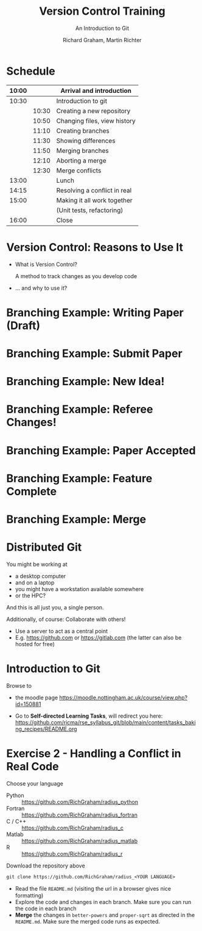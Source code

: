 #+TITLE: Version Control Training
#+SUBTITLE: An Introduction to Git
#+AUTHOR: Richard Graham, Martin Richter
#+OPTIONS: H:1 toc:nil
#+LATEX_CLASS: beamer
#+BEAMER_THEME:

# call (org-beamer-export-to-latex)
# Note: The preamble should look like this:
#+begin_src latex :exports none :noeval
\documentclass[presentation, smaller, aspectratio=169]{beamer}
\usepackage{graphicx}
\usepackage{float}
\usepackage{minted}
\author{Richard Graham, Martin Richter}
\date{19/12/2024}
\title{Version Control Training}
\subtitle{An Introduction to Git}
% \hypersetup{
%  pdfauthor={Richard Graham, Martin Richter},
%  pdftitle={Version Control Training},
%  pdfkeywords={},
%  pdfsubject={},
%  pdfcreator={Emacs 29.3 (Org mode 9.7.11)},
%  pdflang={English}}

%  \usepackage[hyperindex=true, bookmarks=true, extension=pdf, colorlinks=true, pdfborder={0 0 0}, plainpages=false,hyperfootnotes=true, debug=false, draft=false, pagebackref=true, linktoc=all]{hyperref}

\begin{document}
#+end_src


* Schedule
| 10:00 |       | Arrival and introduction     |
|-------+-------+------------------------------|
| 10:30 |       | Introduction to git          |
|       | 10:30 | Creating a new repository    |
|       | 10:50 | Changing files, view history |
|       | 11:10 | Creating branches            |
|       | 11:30 | Showing differences          |
|       | 11:50 | Merging branches             |
|       | 12:10 | Aborting a merge             |
|       | 12:30 | Merge conflicts              |
|-------+-------+------------------------------|
| 13:00 |       | Lunch                        |
|-------+-------+------------------------------|
| 14:15 |       | Resolving a conflict in real |
|-------+-------+------------------------------|
| 15:00 |       | Making it all work together  |
|       |       | (Unit tests, refactoring)    |
|-------+-------+------------------------------|
| 16:00 |       | Close                        |
|-------+-------+------------------------------|

* Version Control: Reasons to Use It
# Title Slide

- What is Version Control?

  A method to track changes as you develop code

- ... and why to use it?

* Branching Example: Writing Paper (Draft)
#+name: branching_010_paper_draft
#+begin_src ditaa :file figures/main_branch_010.png :cmdline -r -T :exports results :noeval
   main
   +-----------+   +-----------+   +-----------+
   | Commit A1 |-->| Commit A2 |-->| Commit A3 |
   | cBLU      |   | cBLU      |   | cBLU      |
   +-----------+   +-----------+   +-----------+
#+end_src

#+RESULTS: branching_010_paper_draft
#+attr_latex: :scale 0.3
[[file:figures/main_branch_010.png]]

* Branching Example: Submit Paper
#+name: branching_020_submit_paper
#+begin_src ditaa :file figures/main_branch_020.png :cmdline -r -T :exports results :noeval
   main
   +-----------+   +-----------+   +-----------+
   | Commit A1 |-->| Commit A2 |-->| Commit A3 |
   | cBLU      |   | cBLU      |   | cBLU      |
   +-----------+   +-----------+   +-----------+
                                     ^
                                     |
                                     |
                          Paper submitted
#+end_src

#+RESULTS: branching_020_submit_paper
#+attr_latex: :scale 0.3
[[file:figures/main_branch_020.png]]

* Branching Example: New Idea!
#+name: branching_30_develop_new_idea
#+begin_src ditaa :file figures/main_branch_030.png :cmdline -r -T :exports results :noeval
                                                        +-----------+   +-----------+   +-----------+
                                                    +-->| Commit B1 |-->| Commit B2 |-->| ????      |
                                                    |   | cRED      |   | cRED      |   | cRED      |
                                Major new feature!  |   +-----------+   +-----------+   +-----------+
                                            +-------+
                                            |
                                            |
   main                                     |
   +-----------+   +-----------+   +-----------+
   | Commit A1 |-->| Commit A2 |-->| Commit A3 |
   | cBLU      |   | cBLU      |   | cBLU      |
   +-----------+   +-----------+   +-----------+
                                     ^
                                     |
                                     |
                          Paper submitted
#+end_src

#+RESULTS: branching_30_develop_new_idea
#+attr_latex: :scale 0.3
[[file:figures/main_branch_030.png]]

* Branching Example: Referee Changes!
#+name: branching_40_referee_changes
#+begin_src ditaa :file figures/main_branch_040.png :cmdline -r -T :exports results :noeval
                                                        +-----------+   +-----------+   +-----------+
                                                    +-->| Commit B1 |-->| Commit B2 |-->| ????      |
                                                    |   | cRED      |   | cRED      |   | cRED      |
                                Major new feature!  |   +-----------+   +-----------+   +-----------+
                                            +-------+
                                            |
                                            |
   main                                     |
   +-----------+   +-----------+   +-----------+
   | Commit A1 |-->| Commit A2 |-->| Commit A3 |
   | cBLU      |   | cBLU      |   | cBLU      |
   +-----------+   +-----------+   +-----------+
                                     ^      |
                                     |      |                                    Paper resubmitted!
                                     |      |                                      |
                          Paper submitted   +-------+                              v
                                                    |   +-----------+   +-----------+
                                                    +-->| Commit C1 |-->| Commit C2 |
                                                        | cGRE      |   | cGRE      |
                                                        +-----------+   +-----------+
#+end_src

#+RESULTS: branching_40_referee_changes
#+attr_latex: :scale 0.3
[[file:figures/main_branch_040.png]]

* Branching Example: Paper Accepted
#+name: branching_50_paper_accepted
#+begin_src ditaa :file figures/main_branch_050.png :cmdline -r -T :exports results :noeval
                                                        +-----------+   +-----------+   +-----------+
                                                    +-->| Commit B1 |-->| Commit B2 |-->| ????      |
                                                    |   | cRED      |   | cRED      |   | cRED      |
                                Major new feature!  |   +-----------+   +-----------+   +-----------+
                                            +-------+
                                            |
                                            |
   main                                     |
   +-----------+   +-----------+   +-----------+        +-----------+   +-----------+
   | Commit A1 |-->| Commit A2 |-->| Commit A3 |------->| Commit C1 |-->| Commit C2 |
   | cBLU      |   | cBLU      |   | cBLU      |        | cBLU      |   | cBLU      |
   +-----------+   +-----------+   +-----------+        +-----------+   +-----------+
                                     ^      |                 ^               ^
                                     |      |                 :         paper :  Paper resubmitted!
                                     |      |                 :      accepted :    |
                          Paper submitted   +-------+         |               |    v
                                                    |   +-----------+   +-----------+
                                                    +-->| Commit C1 |-->| Commit C2 |
                                                        | cGRE      |   | cGRE      |
                                                        +-----------+   +-----------+
#+end_src

#+RESULTS: branching_50_paper_accepted
#+attr_latex: :scale 0.3
[[file:figures/main_branch_050.png]]

* Branching Example: Feature Complete
#+name: branching_60_feature_complete
#+begin_src ditaa :file figures/main_branch_060.png :cmdline -r -T :exports results :noeval
                                                        +-----------+   +-----------+   +-----------+
                                                    +-->| Commit B1 |-->| Commit B2 |-->| Commit B3 |
                                                    |   | cRED      |   | cRED      |   | cRED      |
                                Major new feature!  |   +-----------+   +-----------+   +-----------+
                                            +-------+                                             ^
                                            |                                                     |
                                            |                                                   New feature complete
   main                                     |
   +-----------+   +-----------+   +-----------+        +-----------+   +-----------+
   | Commit A1 |-->| Commit A2 |-->| Commit A3 |------->| Commit C1 |-->| Commit C2 |
   | cBLU      |   | cBLU      |   | cBLU      |        | cBLU      |   | cBLU      |
   +-----------+   +-----------+   +-----------+        +-----------+   +-----------+
                                     ^                                        ^
                                     |                                  paper :
                                     |                               accepted :
                          Paper submitted                                     |
#+end_src

#+RESULTS: branching_60_feature_complete
#+attr_latex: :scale 0.3
[[file:figures/main_branch_060.png]]

* Branching Example: Merge
#+name: branching_70_merge
#+begin_src ditaa :file figures/main_branch_070.png :cmdline -r -T :exports results :noeval
                                                        +-----------+   +-----------+   +-----------+
                                                    +-->| Commit B1 |-->| Commit B2 |-->| Commit B3 |
                                                    |   | cRED      |   | cRED      |   | cRED      |
                                Major new feature!  |   +-----------+   +-----------+   +-----------+
                                            +-------+                                        |    ^
                                            |                                                :    |
                                            |                                                :  New feature complete
   main                                     |                                                v
   +-----------+   +-----------+   +-----------+        +-----------+   +-----------+    +----------+
   | Commit A1 |-->| Commit A2 |-->| Commit A3 |------->| Commit C1 |-->| Commit C2 |-=->| merge    |
   | cBLU      |   | cBLU      |   | cBLU      |        | cBLU      |   | cBLU      |    | cPNK     |
   +-----------+   +-----------+   +-----------+        +-----------+   +-----------+    +----------+
                                     ^                                        ^
                                     |                                  paper :
                                     |                               accepted :
                          Paper submitted                                     |
#+end_src

#+RESULTS: branching_70_merge
#+attr_latex: :scale 0.3
[[file:figures/main_branch_070.png]]

* Distributed Git
You might be working at
- a desktop computer
- and on a laptop
- you might have a workstation available somewhere
- or the HPC?

And this is all just you, a single person.

Additionally, of course: Collaborate with others!
- Use a server to act as a central point
- E.g. [[https://github.com]] or [[https://gitlab.com]]
  (the latter can also be hosted for free)

* Introduction to Git

Browse to
- the moodle page
  [[https://moodle.nottingham.ac.uk/course/view.php?id=150881]]
- Go to *Self-directed Learning Tasks*, will redirect you here:
  [[https://github.com/ricma/rse_syllabus_git/blob/main/content/tasks_baking_recipes/README.org]]
  #+begin_src python :exports results :results raw output :noeval
import qrcode

url = "https://github.com/ricma/rse_syllabus_git/blob/main/content/tasks_baking_recipes/README.org"
img = qrcode.make(url, border=1, box_size=6, error_correction=0)

filename = "./figures/qr_sdlts.png"
img.save(filename)
print(f"[[file:{filename}]]")
  #+end_src

  #+RESULTS:
  #+attr_latex: :width 0.3\columnwidth
  [[file:./figures/qr_sdlts.png]]

* Exercise 2 - Handling a Conflict in Real Code
Choose your language
- Python :: https://github.com/RichGraham/radius_python
- Fortran :: https://github.com/RichGraham/radius_fortran
- C / C++ :: https://github.com/RichGraham/radius_c
- Matlab :: https://github.com/RichGraham/radius_matlab
- R :: https://github.com/RichGraham/radius_r

Download the repository above
#+begin_src shell :noeval :exports code
   git clone https://github.com/RichGraham/radius_<YOUR LANGUAGE>
#+end_src

- Read the ﬁle ~README.md~ (visiting the url in a browser gives nice formatting)
- Explore the code and changes in each branch. Make sure you can
  run the code in each branch
- *Merge* the changes in =better-powers= and =proper-sqrt= as directed in the
  ~README.md~. Make sure the merged code runs as expected.

